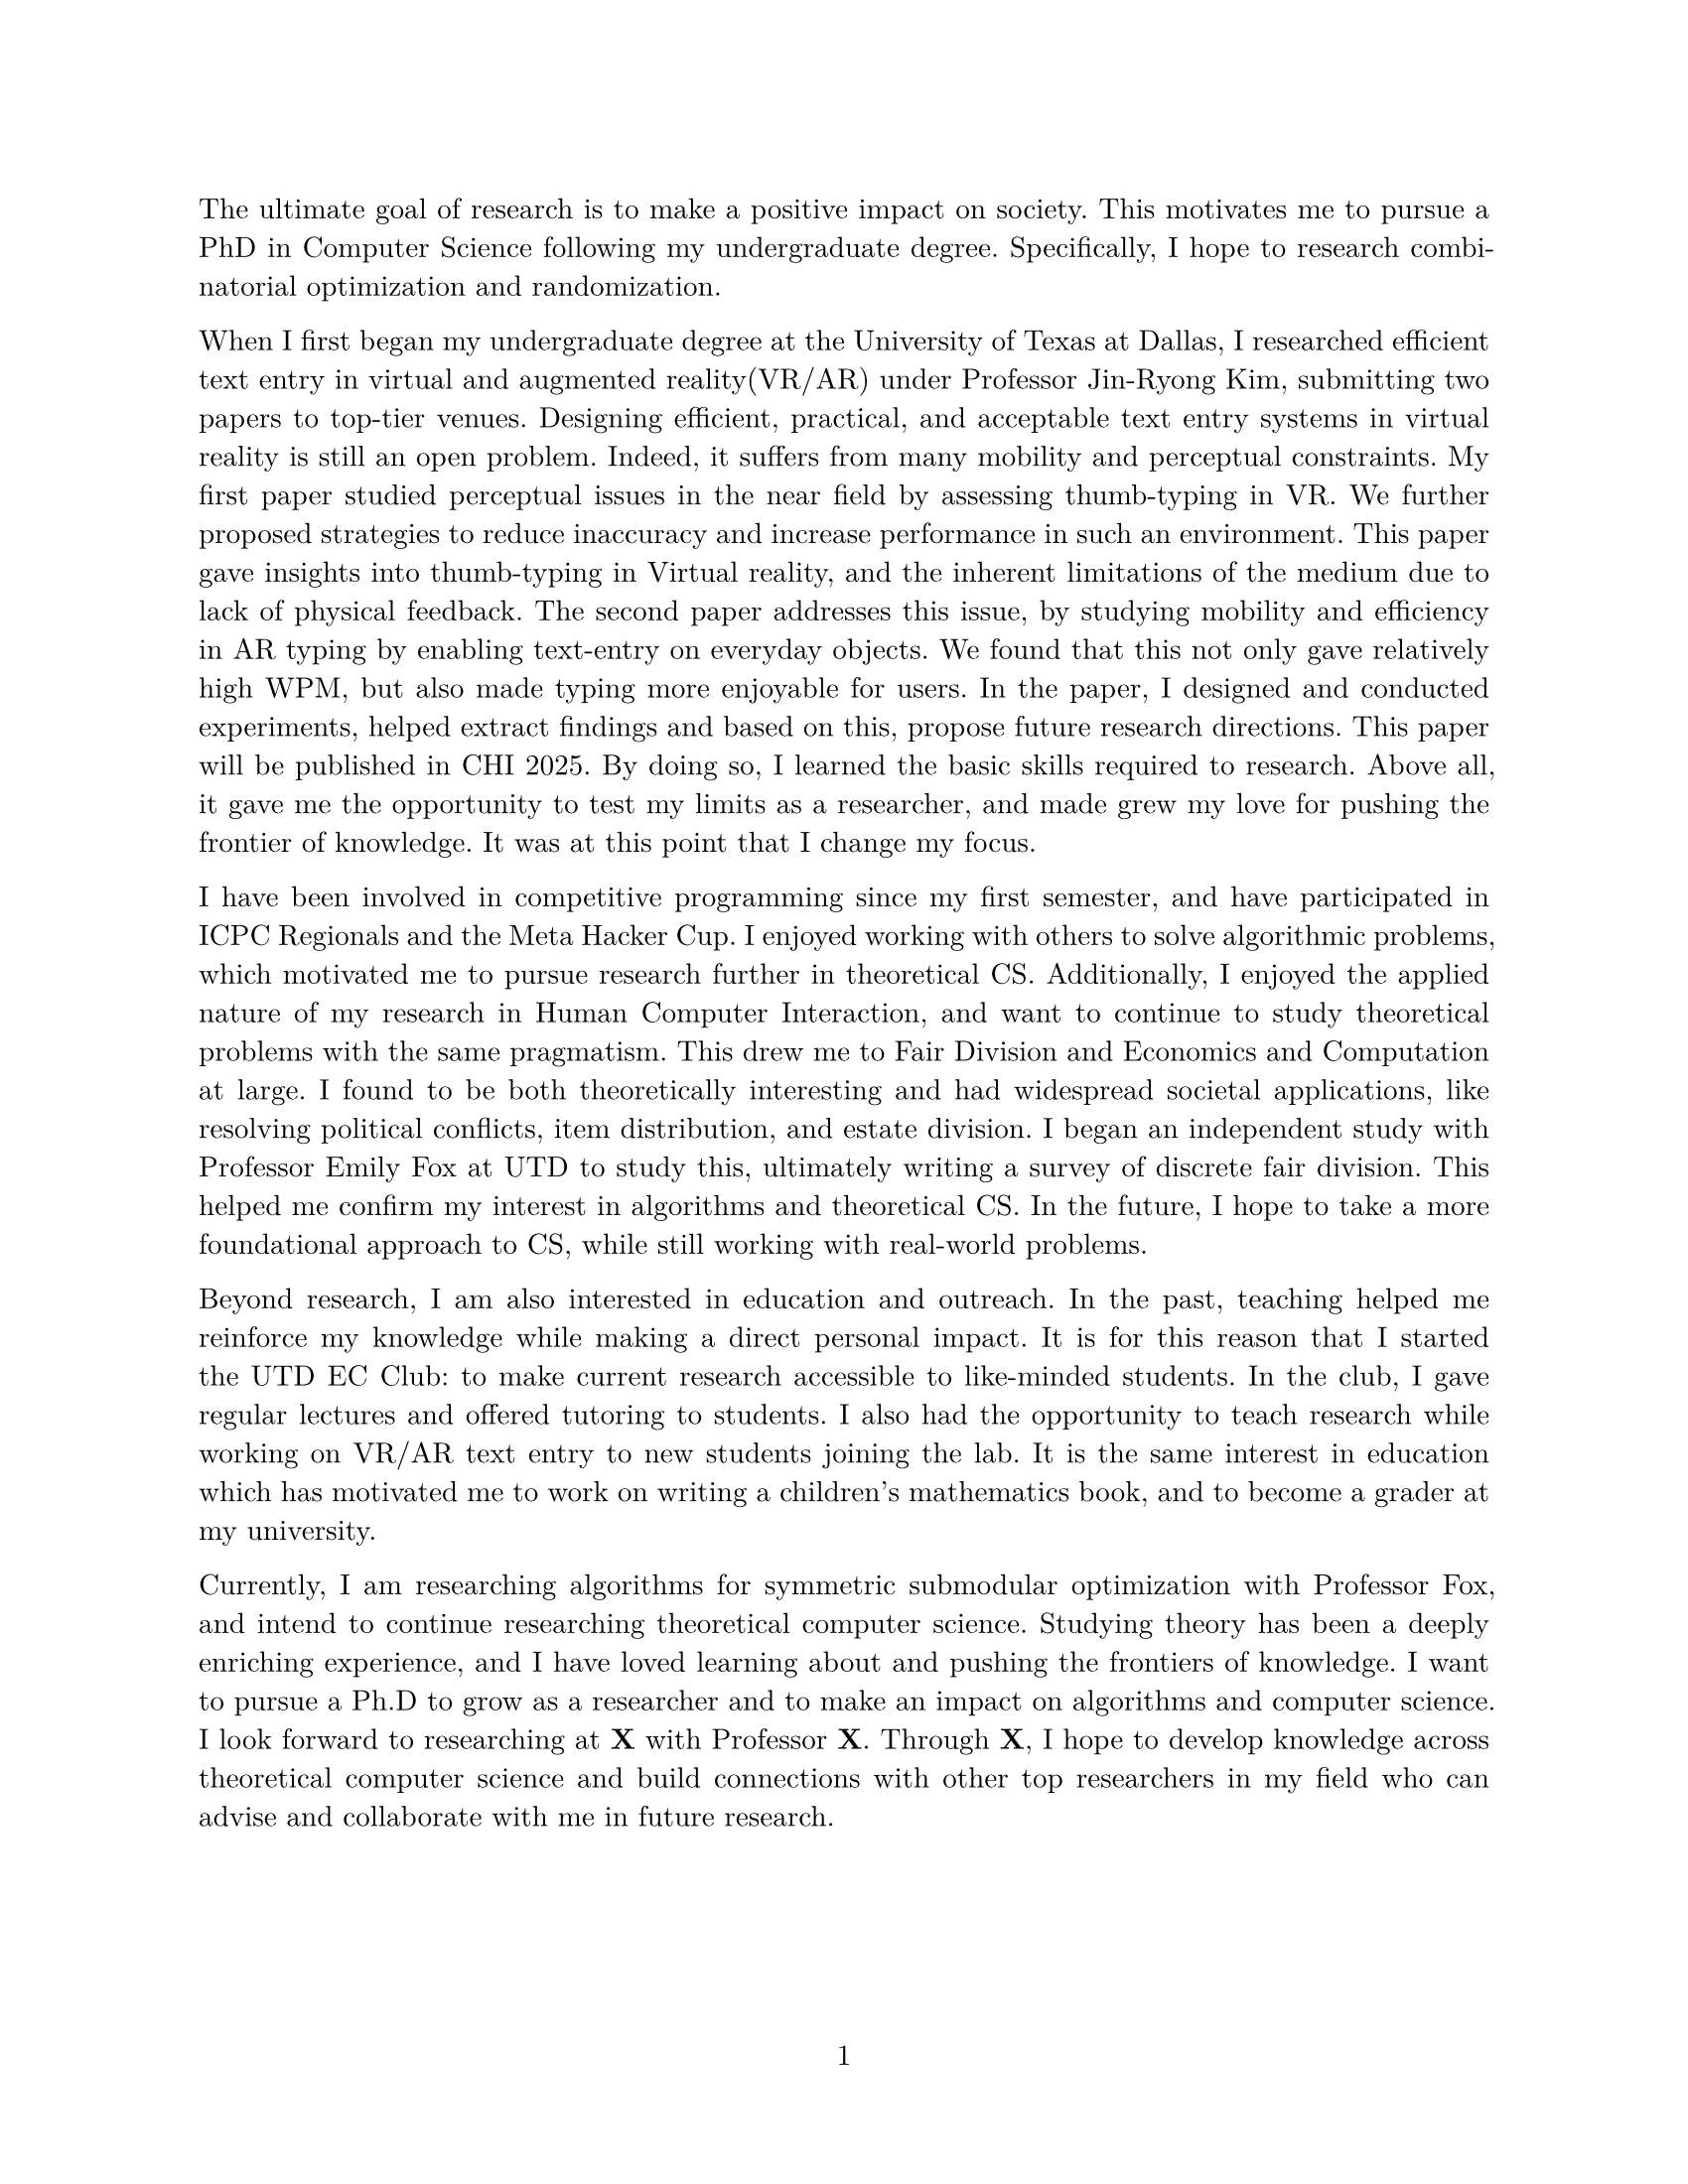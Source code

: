 #set document(author: "Iniyan Joseph")
#set page(
  paper: "us-letter",
  margin: (left: 25.4mm, right: 25.4mm, top: 25.4mm, bottom: 25.4mm),
  numbering: "1",
  number-align: center,
)

// Save heading and body font families in variables.
#let body-font = "New Computer Modern"
#let sans-font = "New Computer Modern Sans"

// Set body font family.
#set text(font: body-font, lang: "en", size:10.5pt)
#show math.equation: set text(weight: 400)
#set par(justify: true)

The ultimate goal of research is to make a positive impact on society. This motivates me to pursue a PhD in Computer Science following my undergraduate degree. Specifically, I hope to research combinatorial optimization and randomization. 

When I first began my undergraduate degree at the University of Texas at Dallas, I researched efficient text entry in virtual and augmented reality(VR/AR) under Professor Jin-Ryong Kim, submitting two papers to top-tier venues. Designing efficient, practical, and acceptable text entry systems in virtual reality is still an open problem. Indeed, it suffers from many mobility and perceptual constraints. My first paper studied perceptual issues in the near field by assessing thumb-typing in VR. We further proposed strategies to reduce inaccuracy and increase performance in such an environment. This paper gave insights into thumb-typing in Virtual reality, and the inherent limitations of the medium due to lack of physical feedback. The second paper addresses this issue, by studying mobility and efficiency in AR typing by enabling text-entry on everyday objects. We found that this not only gave relatively high WPM, but also made typing more enjoyable for users. In the paper, I designed and conducted experiments, helped extract findings and based on this, propose future research directions. This paper will be published in CHI 2025. By doing so, I learned the basic skills required to research. Above all, it gave me the opportunity to test my limits as a researcher, and made grew my love for pushing the frontier of knowledge. It was at this point that I change my focus. 

I have been involved in competitive programming since my first semester, and have participated in ICPC Regionals and the Meta Hacker Cup. I enjoyed working with others to solve algorithmic problems, which motivated me to pursue research further in theoretical CS. Additionally, I enjoyed the applied nature of my research in Human Computer Interaction, and want to continue to study theoretical problems with the same pragmatism. This drew me to Fair Division and Economics and Computation at large. I found to be both theoretically interesting and had widespread societal applications, like resolving political conflicts, item distribution, and estate division. I began an independent study with Professor Emily Fox at UTD to study this, ultimately writing a survey of discrete fair division. This helped me confirm my interest in algorithms and theoretical CS. In the future, I hope to take a more foundational approach to CS, while still working with real-world problems.

Beyond research, I am also interested in education and outreach. In the past, teaching helped me reinforce my knowledge while making a direct personal impact. It is for this reason that I started the UTD EC Club: to make current research accessible to like-minded students. In the club, I gave regular lectures and offered tutoring to students. I also had the opportunity to teach research while working on VR/AR text entry to new students joining the lab. It is the same interest in education which has motivated me to work on writing a children's mathematics book, and to become a grader at my university.

Currently, I am researching algorithms for symmetric submodular optimization with Professor Fox, and intend to continue researching theoretical computer science. Studying theory has been a deeply enriching experience, and I have loved learning about and pushing the frontiers of knowledge. I want to pursue a Ph.D to grow as a researcher and to make an impact on algorithms and computer science. I look forward to researching at *X* with Professor *X*. Through *X*, I hope to develop knowledge across theoretical computer science and build connections with other top researchers in my field who can advise and collaborate with me in future research. 
